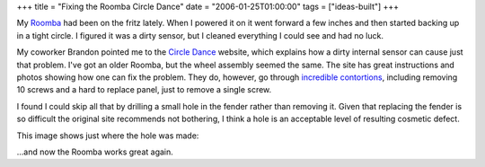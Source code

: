 +++
title = "Fixing the Roomba Circle Dance"
date = "2006-01-25T01:00:00"
tags = ["ideas-built"]
+++



My Roomba_ had been on the fritz lately.  When I powered it on it went forward a few inches and then started backing up in a tight circle.  I figured it was a dirty sensor, but I cleaned everything I could see and had no luck.

My coworker Brandon pointed me to the `Circle Dance`_ website, which explains how a dirty internal sensor can cause just that problem.  I've got an older Roomba, but the wheel assembly seemed the same.  The site has great instructions and photos showing how one can fix the problem.  They do, however, go through `incredible contortions`_, including removing 10 screws and a hard to replace panel, just to remove a single screw.

I found I could skip all that by drilling a small hole in the fender rather than removing it.  Given that replacing the fender is so difficult the original site recommends not bothering, I think a hole is an acceptable level of resulting cosmetic defect.

This image shows just where the hole was made:

|roomba-hole.jpg|

...and now the Roomba works great again.







.. _Roomba: http://www.irobot.com

.. _Circle Dance: http://mysteryroad.blogs.com/photos/circledance800x600/xintroroomba_3549.html

.. _incredible contortions: http://mysteryroad.blogs.com/photos/circledance800x600/2hubcover1_3580.html


.. |roomba-hole.jpg| image:: /unblog/attachments/2006-01-25-roomba-hole.jpg


.. date: 1138168800
.. tags: ideas-built
